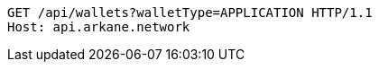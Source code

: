 [source,http,options="nowrap"]
----
GET /api/wallets?walletType=APPLICATION HTTP/1.1
Host: api.arkane.network
----

